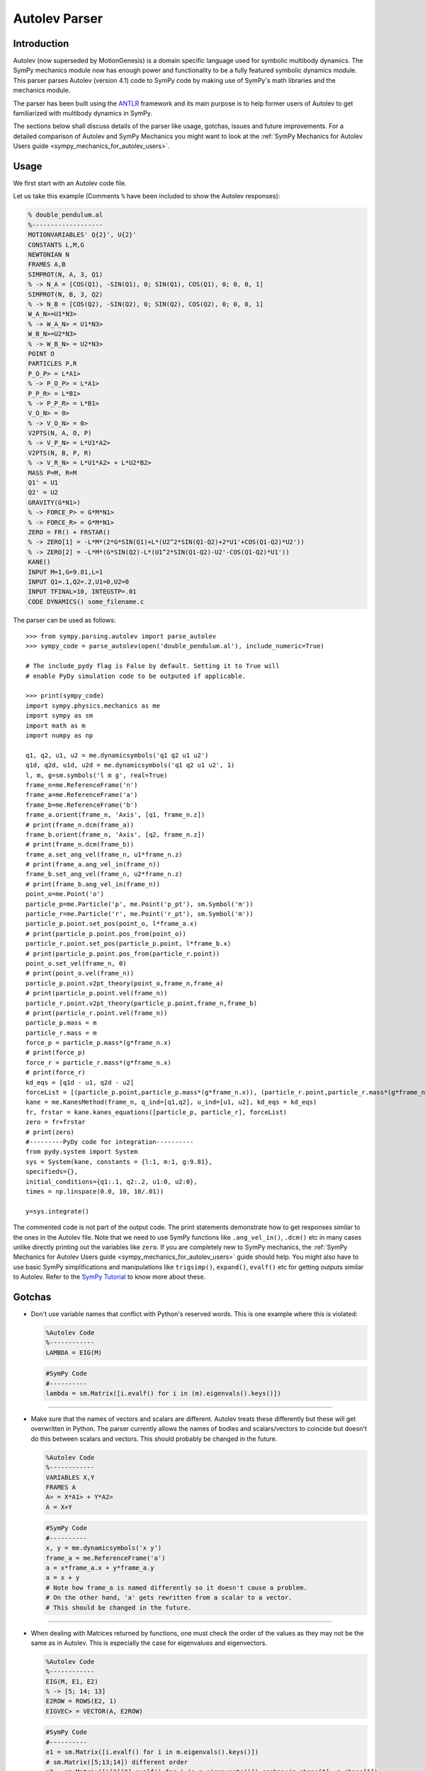 .. _autolev_parser:

==============
Autolev Parser
==============

.. role:: input(strong)

Introduction
============
Autolev (now superseded by MotionGenesis) is a domain specific language
used for symbolic multibody dynamics. The SymPy mechanics module now has
enough power and functionality to be a fully featured symbolic dynamics
module. This parser parses Autolev (version 4.1) code to SymPy code by making
use of SymPy's math libraries and the mechanics module.

The parser has been built using the `ANTLR <http://www.antlr.org/>`_ framework and its main purpose
is to help former users of Autolev to get familiarized with multibody dynamics
in SymPy.

The sections below shall discuss details of the parser like usage, gotchas,
issues and future improvements.
For a detailed comparison of Autolev and SymPy Mechanics you might want to look at
the :ref:`SymPy Mechanics for Autolev Users guide <sympy_mechanics_for_autolev_users>`.

.. _usage:

Usage
=====

We first start with an Autolev code file.

Let us take this example
(Comments ``%`` have been included to show the Autolev responses):

.. code-block:: none

   % double_pendulum.al
   %-------------------
   MOTIONVARIABLES' Q{2}', U{2}'
   CONSTANTS L,M,G
   NEWTONIAN N
   FRAMES A,B
   SIMPROT(N, A, 3, Q1)
   % -> N_A = [COS(Q1), -SIN(Q1), 0; SIN(Q1), COS(Q1), 0; 0, 0, 1]
   SIMPROT(N, B, 3, Q2)
   % -> N_B = [COS(Q2), -SIN(Q2), 0; SIN(Q2), COS(Q2), 0; 0, 0, 1]
   W_A_N>=U1*N3>
   % -> W_A_N> = U1*N3>
   W_B_N>=U2*N3>
   % -> W_B_N> = U2*N3>
   POINT O
   PARTICLES P,R
   P_O_P> = L*A1>
   % -> P_O_P> = L*A1>
   P_P_R> = L*B1>
   % -> P_P_R> = L*B1>
   V_O_N> = 0>
   % -> V_O_N> = 0>
   V2PTS(N, A, O, P)
   % -> V_P_N> = L*U1*A2>
   V2PTS(N, B, P, R)
   % -> V_R_N> = L*U1*A2> + L*U2*B2>
   MASS P=M, R=M
   Q1' = U1
   Q2' = U2
   GRAVITY(G*N1>)
   % -> FORCE_P> = G*M*N1>
   % -> FORCE_R> = G*M*N1>
   ZERO = FR() + FRSTAR()
   % -> ZERO[1] = -L*M*(2*G*SIN(Q1)+L*(U2^2*SIN(Q1-Q2)+2*U1'+COS(Q1-Q2)*U2'))
   % -> ZERO[2] = -L*M*(G*SIN(Q2)-L*(U1^2*SIN(Q1-Q2)-U2'-COS(Q1-Q2)*U1'))
   KANE()
   INPUT M=1,G=9.81,L=1
   INPUT Q1=.1,Q2=.2,U1=0,U2=0
   INPUT TFINAL=10, INTEGSTP=.01
   CODE DYNAMICS() some_filename.c

The parser can be used as follows::

    >>> from sympy.parsing.autolev import parse_autolev
    >>> sympy_code = parse_autolev(open('double_pendulum.al'), include_numeric=True)

    # The include_pydy flag is False by default. Setting it to True will
    # enable PyDy simulation code to be outputed if applicable.

    >>> print(sympy_code)
    import sympy.physics.mechanics as me
    import sympy as sm
    import math as m
    import numpy as np

    q1, q2, u1, u2 = me.dynamicsymbols('q1 q2 u1 u2')
    q1d, q2d, u1d, u2d = me.dynamicsymbols('q1 q2 u1 u2', 1)
    l, m, g=sm.symbols('l m g', real=True)
    frame_n=me.ReferenceFrame('n')
    frame_a=me.ReferenceFrame('a')
    frame_b=me.ReferenceFrame('b')
    frame_a.orient(frame_n, 'Axis', [q1, frame_n.z])
    # print(frame_n.dcm(frame_a))
    frame_b.orient(frame_n, 'Axis', [q2, frame_n.z])
    # print(frame_n.dcm(frame_b))
    frame_a.set_ang_vel(frame_n, u1*frame_n.z)
    # print(frame_a.ang_vel_in(frame_n))
    frame_b.set_ang_vel(frame_n, u2*frame_n.z)
    # print(frame_b.ang_vel_in(frame_n))
    point_o=me.Point('o')
    particle_p=me.Particle('p', me.Point('p_pt'), sm.Symbol('m'))
    particle_r=me.Particle('r', me.Point('r_pt'), sm.Symbol('m'))
    particle_p.point.set_pos(point_o, l*frame_a.x)
    # print(particle_p.point.pos_from(point_o))
    particle_r.point.set_pos(particle_p.point, l*frame_b.x)
    # print(particle_p.point.pos_from(particle_r.point))
    point_o.set_vel(frame_n, 0)
    # print(point_o.vel(frame_n))
    particle_p.point.v2pt_theory(point_o,frame_n,frame_a)
    # print(particle_p.point.vel(frame_n))
    particle_r.point.v2pt_theory(particle_p.point,frame_n,frame_b)
    # print(particle_r.point.vel(frame_n))
    particle_p.mass = m
    particle_r.mass = m
    force_p = particle_p.mass*(g*frame_n.x)
    # print(force_p)
    force_r = particle_r.mass*(g*frame_n.x)
    # print(force_r)
    kd_eqs = [q1d - u1, q2d - u2]
    forceList = [(particle_p.point,particle_p.mass*(g*frame_n.x)), (particle_r.point,particle_r.mass*(g*frame_n.x))]
    kane = me.KanesMethod(frame_n, q_ind=[q1,q2], u_ind=[u1, u2], kd_eqs = kd_eqs)
    fr, frstar = kane.kanes_equations([particle_p, particle_r], forceList)
    zero = fr+frstar
    # print(zero)
    #---------PyDy code for integration----------
    from pydy.system import System
    sys = System(kane, constants = {l:1, m:1, g:9.81},
    specifieds={},
    initial_conditions={q1:.1, q2:.2, u1:0, u2:0},
    times = np.linspace(0.0, 10, 10/.01))

    y=sys.integrate()


The commented code is not part of the output code. The print
statements demonstrate how to get responses similar to the ones in the
Autolev file.
Note that we need to use SymPy functions like ``.ang_vel_in()``, ``.dcm()``
etc in many cases unlike directly printing out the variables like ``zero``.
If you are completely new to SymPy mechanics, the :ref:`SymPy Mechanics for Autolev Users guide <sympy_mechanics_for_autolev_users>`
guide should help. You might also have to use basic SymPy simplifications
and manipulations like ``trigsimp()``, ``expand()``, ``evalf()`` etc for 
getting outputs similar to Autolev.
Refer to the `SymPy Tutorial <https://docs.sympy.org/latest/tutorial/index.html>`_
to know more about these.

.. _gotchas_autolev:

Gotchas
=======

- Don't use variable names that conflict with Python's reserved words.
  This is one example where this is violated:

  .. code-block:: none

     %Autolev Code
     %------------
     LAMBDA = EIG(M)

  .. code-block:: python

     #SymPy Code
     #----------
     lambda = sm.Matrix([i.evalf() for i in (m).eigenvals().keys()])

------------------------------------------------------------------------

- Make sure that the names of vectors and scalars are different.
  Autolev treats these differently but these will get overwritten in Python.
  The parser currently allows the names of bodies and scalars/vectors to
  coincide but doesn't do this between scalars and vectors.
  This should probably be changed in the future.

  .. code-block:: none

     %Autolev Code
     %------------
     VARIABLES X,Y
     FRAMES A
     A> = X*A1> + Y*A2>
     A = X+Y

  .. code-block:: python

     #SymPy Code
     #----------
     x, y = me.dynamicsymbols('x y')
     frame_a = me.ReferenceFrame('a')
     a = x*frame_a.x + y*frame_a.y
     a = x + y
     # Note how frame_a is named differently so it doesn't cause a problem.
     # On the other hand, 'a' gets rewritten from a scalar to a vector.
     # This should be changed in the future.


------------------------------------------------------------------------

- When dealing with Matrices returned by functions, one must check the
  order of the values as they may not be the same as in Autolev. This is
  especially the case for eigenvalues and eigenvectors.
  
  .. code-block:: none

     %Autolev Code
     %------------
     EIG(M, E1, E2)
     % -> [5; 14; 13]
     E2ROW = ROWS(E2, 1)
     EIGVEC> = VECTOR(A, E2ROW)

  .. code-block:: python

     #SymPy Code
     #---------- 
     e1 = sm.Matrix([i.evalf() for i in m.eigenvals().keys()])
     # sm.Matrix([5;13;14]) different order
     e2 = sm.Matrix([i[2][0].evalf() for i in m.eigenvects()]).reshape(m.shape[0], m.shape[1])
     e2row = e2.row(0)
     # This result depends on the order of the vectors in the eigenvecs.
     eigenvec = e2row[0]*a.x + e2row[1]*a.y + e2row[2]*a.y

------------------------------------------------------------------------

- When using ``EVALUATE``, use something like ``90*UNITS(deg,rad)`` for 
  angle substitutions as radians are the default in SymPy.
  You could also add ``np.deg2rad()`` directly in the SymPy code.
  
  This need not be done for the output code (generated on parsing the
  ``CODE`` commands) as the parser takes care of this when ``deg`` units
  are given in the ``INPUT`` declarations. 
  
  The ``DEGREES`` setting, on the other hand, works only in some cases like 
  in ``SIMPROT`` where an angle is expected.

  .. code-block:: none

     %Autolev Code
     %------------
     A> = Q1*A1> + Q2*A2>
     B> = EVALUATE(A>, Q1:30*UNITS(DEG,RAD))

  .. code-block:: python
  
     #SymPy Code
     #----------
     a = q1*a.frame_a.x + q2*frame_a.y
     b = a.subs({q1:30*0.0174533})
     # b = a.subs({q1:np.deg2rad(30)}

------------------------------------------------------------------------

- Most of the Autolev settings have not been parsed and have no effect on the parser.
  The only ones that work somewhat are ``COMPLEX`` and ``DEGREES``.
  It is advised to look into alternatives to these in SymPy and Python.

------------------------------------------------------------------------

- The ``REPRESENT`` command is not supported.
  Use the ``MATRIX``, ``VECTOR`` or ``DYADIC`` commands instead.
  Autolev 4.1 suggests these over ``REPRESENT`` as well while still allowing
  it but the parser doesn't parse it.

------------------------------------------------------------------------

- Do not use variables declarations of the type ``WO{3}RD{2,4}``.
  The parser can only handle one variable name followed by one pair
  of curly braces and any number of ``'`` s.
  You would have to declare all the cases manually if you want to achieve
  something like ``WO{3}RD{2,4}``.

------------------------------------------------------------------------

- The parser can handle normal versions of most commands but it may not
  parse functions with Matrix arguments properly in most cases.
  Eg:

  ``M=COEF([E1;E2],[U1,U2,U3])``

  This would compute the coefficients of ``U1``, ``U2`` and ``U3`` in ``E1``
  and ``E2``. It is preferable to manually construct a Matrix using the 
  regular versions of these commands.

  .. code-block:: none

     %Autolev Code
     %------------
     % COEF([E1;E2],[U1,U2,U3])
     M = [COEF(E1,U1),COEF(E1,U2),COEF(E1,U3) &
         ;COEF(E2,U1),COEF(E2,U2),COEF(E2,U3)]    

------------------------------------------------------------------------

- ``MOTIONVARIABLE`` declarations must be used for the generalized coordinates
  and speeds and all other variables must be declared in regular
  ``VARIABLE`` declarations.
  The parser requires this to distinguish between them to pass the correct
  parameters to the Kane's method object.
  
  It is also preferred to always declare the speeds corresponding to the
  coordinates and to pass in the kinematic differential equations.
  The parser is able to handle some cases where this isn't the case by
  introducing some dummy variables of its own but SymPy on its own
  does require them.
  
  Also note that older Autolev declarations like ``VARIABLES U{3}'`` are not
  supported either.

  .. code-block:: none

     %Autolev Code
     %------------
     MOTIONVARIABLES' Q{2}', U{2}'
     % ----- OTHER LINES ----
     Q1' = U1
     Q2' = U2
     ----- OTHER LINES ----
     ZERO = FR() + FRSTAR()

  .. code-block:: python

     #SymPy Code
     #----------
     q1, q2, u1, u2 = me.dynamicsymbols('q1 q2 u1 u2')
     q1d, q2d, u1d, u2d = me.dynamicsymbols('q1 q2 u1 u2', 1)
     
     # ------- other lines -------
     
     kd_eqs = [q1d - u1, q2d - u2]
     kane = me.KanesMethod(frame_n, q_ind=[q1,q2], u_ind=[u1, u2], kd_eqs = kd_eqs)
     fr, frstar = kane.kanes_equations([particle_p, particle_r], forceList)
     zero = fr+frstar

------------------------------------------------------------------------

- Need to change ``me.dynamicsymbols._t`` to ``me.dynamicsymbols('t')`` for
  all occurrences of it in the Kane's equations. For example have a look at
  line 10 of this `spring damper example <https://github.com/sympy/sympy/blob/master/sympy/parsing/autolev/test_examples/mass_spring_damper.py>`_.
  This equation is used in forming the Kane's equations so we need to
  change ``me.dynamicsymbols._t`` to ``me.dynamicsymbols('t')`` in this case.
  
  The main reason that this needs to be done is because PyDy
  requires time dependent specifieds to be explicitly laid out while
  Autolev simply takes care of the stray time variables in the equations
  by itself.
  
  The problem is that PyDy's System class does not accept
  ``dynamicsymbols._t`` as a specified. Refer to issue `#396 <https://github.com/pydy/pydy/issues/396>`_.
  This change is not actually ideal so a better solution should be figured
  out in the future.

------------------------------------------------------------------------

- The parser creates SymPy ``symbols`` and ``dynamicsymbols`` by parsing
  variable declarations in the Autolev Code.
  
  For intermediate expressions which are directly initialized the parser
  does not create SymPy symbols. It just assigns them to the expression.
  
  On the other hand, when a declared variable is assigned to an expression,
  the parser stores the expression against the variable in a dictionary so 
  as to not reassign it to a completely different entity. This constraint 
  is due to the inherent nature of Python and how it differs from a language
  like Autolev.
  
  Also, Autolev seems to be able to assume whether to use a variable or the
  rhs expression that variable has been assigned to in equations even
  without an explicit ``RHS()`` call in some cases.
  For the parser to work correctly however, it is better to use ``RHS()``
  wherever a variable's rhs expression is meant to be used.

  .. code-block:: none

     %Autolev Code
     %------------
     VARIABLES X, Y
     E = X + Y
     X = 2*Y
     
     RHS_X = RHS(X)
     
     I1 = X
     I2 = Y
     I3 = X + Y
     
     INERTIA B,I1,I2,I3
     % -> I_B_BO>> = I1*B1>*B1> + I2*B2>*B2> + I3*B3>*B3>

  .. code-block:: python

     #SymPy Code
     #----------
     x,y = me.dynamicsymbols('x y')
     e = x + y  # No symbol is made out of 'e'
     
     # an entry like {x:2*y} is stored in an rhs dictionary
     
     rhs_x = 2*y
     
     i1 = x  # again these are not made into SymPy symbols
     i2 = y
     i3 = x + y
     
     body_b.inertia = (me.inertia(body_b_f, i1, i2, i3), b_cm)
     # This prints as:
     # x*b_f.x*b_f.x + y*b_f.y*b_f.y + (x+y)*b_f.z*b_f.z
     # while Autolev's output has I1,I2 and I3 in it.
     # Autolev however seems to know when to use the RHS of I1,I2 and I3
     # based on the context.
  
------------------------------------------------------------------------

- This is how the ``SOLVE`` command is parsed:

  .. code-block:: none

     %Autolev Code
     %------------
     SOLVE(ZERO,X,Y)
     A = RHS(X)*2 + RHS(Y)

  .. code-block:: python

     #SymPy Code
     #----------
     print(sm.solve(zero,x,y))
     # Behind the scenes the rhs of x
     # is set to sm.solve(zero,x,y)[x].
     a = sm.solve(zero,x,y)[x]*2 + sm.solve(zero,x,y)[y]
     
  The indexing like ``[x]`` and ``[y]`` doesn't always work so you might want to
  look at the underlying dictionary that solve returns and index it correctly.
  
------------------------------------------------------------------------

- Inertia declarations and Inertia functions work somewhat differently in
  the context of the parser. This might be hard to understand at first
  but this had to be done to bridge the gap due to the differences in
  SymPy and Autolev. Here are some points about them:

  1. Inertia declarations (``INERTIA B,I1,I2,I3``) set the inertias of rigid
  bodies.
  
  2. Inertia setters of the form ``I_C_D>> = expr`` however, set the inertias
  only when C is a body. If C is a particle then ``I_C_D>> = expr``
  simply parses to ``i_c_d = expr`` and ``i_c_d`` acts like a regular variable.
  
  3. When it comes to inertia getters (``I_C_D>>`` used in an expression or
  ``INERTIA`` commands), these MUST be used with the ``EXPRESS`` command
  to specify the frame as SymPy needs this information to compute the
  inertia dyadic.

  .. code-block:: none

     %Autolev Code
     %------------
     INERTIA B,I1,I2,I3
     I_B_BO>> = X*A1>*A1> + Y*A2>*A2>  % Parser will set the inertia of B
     I_P_Q>> = X*A1>*A1> + Y^2*A2>*A2> % Parser just parses it as i_p_q = expr
     
     E1 = 2*EXPRESS(I_B_O>>,A)
     E2 =  I_P_Q>>
     E3 = EXPRESS(I_P_O>>,A)
     E4 = EXPRESS(INERTIA(O),A)
     
     % In E1 we are using the EXPRESS command with I_B_O>> which makes
     % the parser and SymPy compute the inertia of Body B about point O.
     
     % In E2 we are just using the dyadic object I_P_Q>> (as I_P_Q>> = expr
     % doesn't act as a setter) defined above and not asking the parser 
     % or SymPy to compute anything.
     
     % E3 asks the parser to compute the inertia of P about point O.
     
     % E4 asks the parser to compute the inertias of all bodies wrt about O.

------------------------------------------------------------------------

- In an inertia declaration of a body, if the inertia is being set about
  a point other than the center of mass, one needs to make sure that
  the position vector setter for that point and the center of mass appears
  before the inertia declaration as SymPy will throw an error otherwise.

  .. code-block:: none

     %Autolev Code
     %------------
     P_SO_O> = X*A1>
     INERTIA S_(O) I1,I2,I3

------------------------------------------------------------------------

- Note that all Autolev commands have not been implemented. The parser
  now covers the important ones in their basic forms. If you are doubtful
  whether a command is included or not, please have a look at `this file <https://github.com/sympy/sympy/blob/master/sympy/parsing/autolev/_listener_autolev_antlr.py>`_
  in the source code. Search for "<command>" to verify this. Looking at the
  code for the specific command will also give an idea about what form it
  is expected to work in.

.. _issues:

Limitations and Issues
======================

- A lot of the issues have already been discussed in the Gotchas section.
  Some of these are:

  - Vector names coinciding with scalar names are overwritten in Python.
  - Some convenient variable declarations aren't parsed.
  - Some convenient forms of functions to return matrices aren't parsed.
  - Settings aren't parsed.
  - symbols and rhs expressions work very differently in Python which might
    cause undesirable results.
  - Dictionary indexing for the parsed code of the ``SOLVE`` command is 
    not proper in many cases.
  - Need to change ``dynamicsymbols._t`` to ``dynamicsymbols('t')`` for the
    PyDy simulation code to work properly.

Here are some other ones:

- Eigenvectors do not seem to work as expected. The values in Autolev and SymPy
  are not the same in many cases.

- Block matrices aren't parsed by the parser. It would actually be easier
  to make a change in SymPy to allow matrices to accept other matrices for
  arguments.

- The SymPy equivalent of the ``TAYLOR`` command ``.series()`` does not work
  with ``dynamicsymbols()``.

- Only ``DEPENDENT`` constraints are currently parsed. Need to parse
  ``AUXILIARY`` constraints as well. This should be done soon as it isn't
  very difficult.

- None of the energy and momentum functions are parsed right now. It would
  be nice to get these working as well. Some changes should probably be made
  to SymPy. For instance, SymPy doesn't have a function equivalent to ``NICHECK()``.

- The numerical integration parts work properly only in the case of the
  ``KANE`` command with no arguments. Things like ``KANE(F1,F2)`` do not currently
  work.

- Also, the PyDy numerical simulation code works only for cases where the
  matrix say ``ZERO = FR() + FRSTAR()`` is solved for. It doesn't work well when the
  matrix has some other equations plugged in as well. One hurdle
  faced in achieving this was that PyDy's System class automatically takes
  in the ``forcing_full`` and ``mass_matrix_full`` and solves them without giving the
  user the flexibility to specify the equations. It would be nice to add
  this functionality to the System class.


.. _future_improvements:

Future Improvements
===================

1. Completing Dynamics Online
-----------------------------
The parser has been built by referring to and parsing codes from the
`Autolev Tutorial <http://web.mae.ufl.edu/~fregly/PDFs/autolev_tutorial.pdf>`_
and the book *Dynamics Online: Theory and Implementation Using Autolev*.
Basically, the process involved going through each of these codes,
validating the parser results and improving the rules if required
to make sure the codes parsed well.

The parsed codes of these are available on GitLab `here <https://gitlab.com/sympy/autolev-test-examples>`_.
The repo is private so access needs to be requested.
As of now, most codes till Chapter 4 of *Dynamics Online* have been parsed. 

Completing all the remaining codes of the book (namely, *2-10*, *2-11*, *rest
of Ch4*, *Ch5* and *Ch6* (less important) ) would make the parser more complete.


2. Fixing Issues
----------------
The second thing to do would be to go about fixing the problems described 
above in the :ref:`Gotchas <gotchas_autolev>` and :ref:`Limitations and Issues <issues>` 
sections in order of priority and ease. Many of these require changes
in the parser code while some of these are better fixed by adding some
functionality to SymPy.


3. Switching to an AST
----------------------
The parser is currently built using a kind of Concrete Syntax Tree (CST) 
using the `ANTLR <http://www.antlr.org/>`_ framework. It would be ideal to switch from a CST to an
Abstract Syntax Tree (AST). This way, the parser code will be independent
of the ANTLR grammar which makes it a lot more flexible. It would also be
easier to make changes to the grammar and the rules of the parser.
